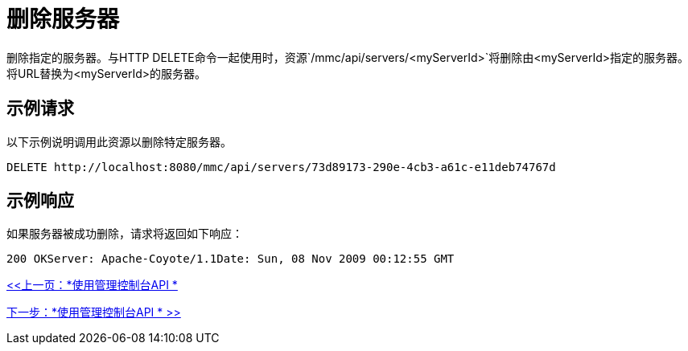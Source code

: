 = 删除服务器

删除指定的服务器。与HTTP DELETE命令一起使用时，资源`/mmc/api/servers/<myServerId>`将删除由<myServerId>指定的服务器。将URL替换为<myServerId>的服务器。

== 示例请求

以下示例说明调用此资源以删除特定服务器。

[source, code, linenums]
----
DELETE http://localhost:8080/mmc/api/servers/73d89173-290e-4cb3-a61c-e11deb74767d
----

== 示例响应

如果服务器被成功删除，请求将返回如下响应：

[source, code, linenums]
----
200 OKServer: Apache-Coyote/1.1Date: Sun, 08 Nov 2009 00:12:55 GMT
----

link:/mule-management-console/v/3.2/using-the-management-console-api[<<上一页：*使用管理控制台API *]

link:/mule-management-console/v/3.2/using-the-management-console-api[下一步：*使用管理控制台API * >>]

